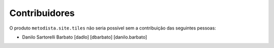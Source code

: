 Contribuidores
-----------------

O produto ``metodista.site.tiles`` não seria possível sem a contribuição das
seguintes pessoas:

- Danilo Sartorelli Barbato [dadlo] [dbarbato] [danilo.barbato]
